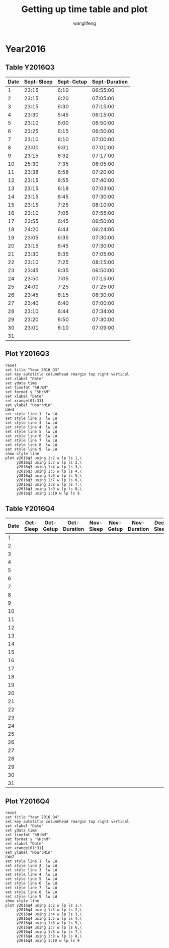#+AUTHOR: wanglifeng
#+TITLE: Getting up time table and plot
* Year2016
** Table Y2016Q3
#+tblname: y2016q3
|------+------------+------------+---------------|
| Date | Sept-Sleep | Sept-Getup | Sept-Duration |
|------+------------+------------+---------------|
|    1 |      23:15 |       6:10 |      06:55:00 |
|------+------------+------------+---------------|
|    2 |      23:15 |       6:20 |      07:05:00 |
|------+------------+------------+---------------|
|    3 |      23:15 |       6:30 |      07:15:00 |
|------+------------+------------+---------------|
|    4 |      23:30 |       5:45 |      06:15:00 |
|------+------------+------------+---------------|
|    5 |      23:10 |       6:00 |      06:50:00 |
|------+------------+------------+---------------|
|    6 |      23:25 |       6:15 |      06:50:00 |
|------+------------+------------+---------------|
|    7 |      23:10 |       6:10 |      07:00:00 |
|------+------------+------------+---------------|
|    8 |      23:00 |       6:01 |      07:01:00 |
|------+------------+------------+---------------|
|    9 |      23:15 |       6:32 |      07:17:00 |
|------+------------+------------+---------------|
|   10 |      25:30 |       7:35 |      06:05:00 |
|------+------------+------------+---------------|
|   11 |      23:38 |       6:58 |      07:20:00 |
|------+------------+------------+---------------|
|   12 |      23:15 |       6:55 |      07:40:00 |
|------+------------+------------+---------------|
|   13 |      23:15 |       6:18 |      07:03:00 |
|------+------------+------------+---------------|
|   14 |      23:15 |       6:45 |      07:30:00 |
|------+------------+------------+---------------|
|   15 |      23:15 |       7:25 |      08:10:00 |
|------+------------+------------+---------------|
|   16 |      23:10 |       7:05 |      07:55:00 |
|------+------------+------------+---------------|
|   17 |      23:55 |       6:45 |      06:50:00 |
|------+------------+------------+---------------|
|   18 |      24:20 |       6:44 |      06:24:00 |
|------+------------+------------+---------------|
|   19 |      23:05 |       6:35 |      07:30:00 |
|------+------------+------------+---------------|
|   20 |      23:15 |       6:45 |      07:30:00 |
|------+------------+------------+---------------|
|   21 |      23:30 |       6:35 |      07:05:00 |
|------+------------+------------+---------------|
|   22 |      23:10 |       7:25 |      08:15:00 |
|------+------------+------------+---------------|
|   23 |      23:45 |       6:35 |      06:50:00 |
|------+------------+------------+---------------|
|   24 |      23:50 |       7:05 |      07:15:00 |
|------+------------+------------+---------------|
|   25 |      24:00 |       7:25 |      07:25:00 |
|------+------------+------------+---------------|
|   26 |      23:45 |       6:15 |      06:30:00 |
|------+------------+------------+---------------|
|   27 |      23:40 |       6:40 |      07:00:00 |
|------+------------+------------+---------------|
|   28 |      23:10 |       6:44 |      07:34:00 |
|------+------------+------------+---------------|
|   29 |      23:20 |       6:50 |      07:30:00 |
|------+------------+------------+---------------|
|   30 |      23:01 |       6:10 |      07:09:00 |
|------+------------+------------+---------------|
|   31 |            |            |               |
|------+------------+------------+---------------|
#+TBLFM: $4=($3-$2)%(24*60*60);T
** Plot Y2016Q3
#+BEGIN_SRC gnuplot :var y2016q3=y2016q3  :exports both :file img/y2016q3.png
reset
set title "Year 2016 Q3"
set key autotitle columnhead rmargin top right vertical
set xlabel "Date"
set ydata time
set timefmt "%H:%M"
set format y "%H:%M"
set xlabel "Date"
set xrange[01:31]
set ylabel "Hour:Min"
LW=2
set style line 1  lw LW
set style line 2  lw LW
set style line 3  lw LW
set style line 4  lw LW
set style line 5  lw LW
set style line 6  lw LW
set style line 7  lw LW
set style line 8  lw LW
set style line 9  lw LW
show style line
plot y2016q3 using 1:2 w lp ls 1,\
     y2016q3 using 1:3 w lp ls 2,\
     y2016q3 using 1:4 w lp ls 3,\
     y2016q3 using 1:5 w lp ls 4,\
     y2016q3 using 1:6 w lp ls 5,\
     y2016q3 using 1:7 w lp ls 6,\
     y2016q3 using 1:8 w lp ls 7,\
     y2016q3 using 1:9 w lp ls 8,\
     y2016q3 using 1:10 w lp ls 9
#+END_SRC

#+RESULTS:
[[file:img/y2016q3.png]]
** Table Y2016Q4
#+tblname: y2016q4
|------+-----------+-----------+--------------+-----------+-----------+--------------+-----------+-----------+--------------|
| Date | Oct-Sleep | Oct-Getup | Oct-Duration | Nov-Sleep | Nov-Getup | Nov-Duration | Dec-Sleep | Dec-Getup | Dec-Duration |
|------+-----------+-----------+--------------+-----------+-----------+--------------+-----------+-----------+--------------|
|    1 |           |           |              |           |           |              |           |           |              |
|------+-----------+-----------+--------------+-----------+-----------+--------------+-----------+-----------+--------------|
|    2 |           |           |              |           |           |              |           |           |              |
|------+-----------+-----------+--------------+-----------+-----------+--------------+-----------+-----------+--------------|
|    3 |           |           |              |           |           |              |           |           |              |
|------+-----------+-----------+--------------+-----------+-----------+--------------+-----------+-----------+--------------|
|    4 |           |           |              |           |           |              |           |           |              |
|------+-----------+-----------+--------------+-----------+-----------+--------------+-----------+-----------+--------------|
|    5 |           |           |              |           |           |              |           |           |              |
|------+-----------+-----------+--------------+-----------+-----------+--------------+-----------+-----------+--------------|
|    6 |           |           |              |           |           |              |           |           |              |
|------+-----------+-----------+--------------+-----------+-----------+--------------+-----------+-----------+--------------|
|    7 |           |           |              |           |           |              |           |           |              |
|------+-----------+-----------+--------------+-----------+-----------+--------------+-----------+-----------+--------------|
|    8 |           |           |              |           |           |              |           |           |              |
|------+-----------+-----------+--------------+-----------+-----------+--------------+-----------+-----------+--------------|
|    9 |           |           |              |           |           |              |           |           |              |
|------+-----------+-----------+--------------+-----------+-----------+--------------+-----------+-----------+--------------|
|   10 |           |           |              |           |           |              |           |           |              |
|------+-----------+-----------+--------------+-----------+-----------+--------------+-----------+-----------+--------------|
|   11 |           |           |              |           |           |              |           |           |              |
|------+-----------+-----------+--------------+-----------+-----------+--------------+-----------+-----------+--------------|
|   12 |           |           |              |           |           |              |           |           |              |
|------+-----------+-----------+--------------+-----------+-----------+--------------+-----------+-----------+--------------|
|   13 |           |           |              |           |           |              |           |           |              |
|------+-----------+-----------+--------------+-----------+-----------+--------------+-----------+-----------+--------------|
|   14 |           |           |              |           |           |              |           |           |              |
|------+-----------+-----------+--------------+-----------+-----------+--------------+-----------+-----------+--------------|
|   15 |           |           |              |           |           |              |           |           |              |
|------+-----------+-----------+--------------+-----------+-----------+--------------+-----------+-----------+--------------|
|   16 |           |           |              |           |           |              |           |           |              |
|------+-----------+-----------+--------------+-----------+-----------+--------------+-----------+-----------+--------------|
|   17 |           |           |              |           |           |              |           |           |              |
|------+-----------+-----------+--------------+-----------+-----------+--------------+-----------+-----------+--------------|
|   18 |           |           |              |           |           |              |           |           |              |
|------+-----------+-----------+--------------+-----------+-----------+--------------+-----------+-----------+--------------|
|   19 |           |           |              |           |           |              |           |           |              |
|------+-----------+-----------+--------------+-----------+-----------+--------------+-----------+-----------+--------------|
|   20 |           |           |              |           |           |              |           |           |              |
|------+-----------+-----------+--------------+-----------+-----------+--------------+-----------+-----------+--------------|
|   21 |           |           |              |           |           |              |           |           |              |
|------+-----------+-----------+--------------+-----------+-----------+--------------+-----------+-----------+--------------|
|   22 |           |           |              |           |           |              |           |           |              |
|------+-----------+-----------+--------------+-----------+-----------+--------------+-----------+-----------+--------------|
|   23 |           |           |              |           |           |              |           |           |              |
|------+-----------+-----------+--------------+-----------+-----------+--------------+-----------+-----------+--------------|
|   24 |           |           |              |           |           |              |           |           |              |
|------+-----------+-----------+--------------+-----------+-----------+--------------+-----------+-----------+--------------|
|   25 |           |           |              |           |           |              |           |           |              |
|------+-----------+-----------+--------------+-----------+-----------+--------------+-----------+-----------+--------------|
|   26 |           |           |              |           |           |              |           |           |              |
|------+-----------+-----------+--------------+-----------+-----------+--------------+-----------+-----------+--------------|
|   27 |           |           |              |           |           |              |           |           |              |
|------+-----------+-----------+--------------+-----------+-----------+--------------+-----------+-----------+--------------|
|   28 |           |           |              |           |           |              |           |           |              |
|------+-----------+-----------+--------------+-----------+-----------+--------------+-----------+-----------+--------------|
|   29 |           |           |              |           |           |              |           |           |              |
|------+-----------+-----------+--------------+-----------+-----------+--------------+-----------+-----------+--------------|
|   30 |           |           |              |           |           |              |           |           |              |
|------+-----------+-----------+--------------+-----------+-----------+--------------+-----------+-----------+--------------|
|   31 |           |           |              |           |           |              |           |           |              |
|------+-----------+-----------+--------------+-----------+-----------+--------------+-----------+-----------+--------------|
#+TBLFM: $4=($3-$2)%(24*60*60);T
** Plot Y2016Q4
#+BEGIN_SRC gnuplot :var y2016q4=y2016q4  :exports both :file img/y2016q4.png
reset
set title "Year 2016 Q4"
set key autotitle columnhead rmargin top right vertical
set xlabel "Date"
set ydata time
set timefmt "%H:%M"
set format y "%H:%M"
set xlabel "Date"
set xrange[01:31]
set ylabel "Hour:Min"
LW=2
set style line 1  lw LW
set style line 2  lw LW
set style line 3  lw LW
set style line 4  lw LW
set style line 5  lw LW
set style line 6  lw LW
set style line 7  lw LW
set style line 8  lw LW
set style line 9  lw LW
show style line
plot y2016q4 using 1:2 w lp ls 1,\
     y2016q4 using 1:3 w lp ls 2,\
     y2016q4 using 1:4 w lp ls 3,\
     y2016q4 using 1:5 w lp ls 4,\
     y2016q4 using 1:6 w lp ls 5,\
     y2016q4 using 1:7 w lp ls 6,\
     y2016q4 using 1:8 w lp ls 7,\
     y2016q4 using 1:9 w lp ls 8,\
     y2016q4 using 1:10 w lp ls 9
#+END_SRC

#+RESULTS:
[[file:img/y2016q4.png]]
